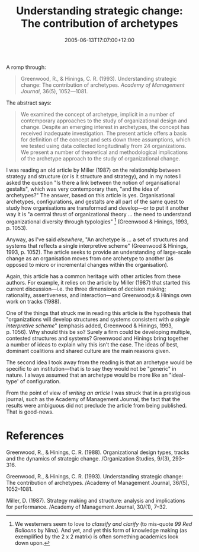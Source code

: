 #+title: Understanding strategic change: The contribution of archetypes
#+slug: understanding-strategic-change-the-contribution-of-archetypes
#+date: 2005-06-13T17:07:00+12:00
#+lastmod: 2005-06-13T17:07:00+12:00
#+categories[]: Research
#+tags[]: PSFs
#+draft: False

A romp through:

#+BEGIN_QUOTE

Greenwood, R., & Hinings, C. R. (1993). Understanding strategic change: The contribution of archetypes. /Academy of Management Journal/, 36(5), 1052---1081.

#+END_QUOTE

The abstract says:

#+BEGIN_QUOTE

We examined the concept of archetype, implicit in a number of contemporary approaches to the study of organizational design and change. Despite an emerging interest in archetypes, the concept has received inadequate investigation. The present article offers a basis for definition of the concept and sets down three assumptions, which we tested using data collected longitudinally from 24 organizations. We present a number of theoretical and methodological implications of the archetype approach to the study of organizational change.

#+END_QUOTE

I was reading an old article by Miller (1987) on the relationship between strategy and structure (or is it structure and strategy), and in my notes I asked the question "Is there a link between the notion of organisational gestalts", which was very contemporary then, "and the idea of archetypes?" The answer, based on this article is yes. Organisational archetypes, configurations, and gestalts are all part of the same quest to study how organisations are transformed and develop---or to put it another way it is "a central thrust of organizational theory ... the need to understand organizational diversity through typologies" [fn::We westerners seem to love to [[{{< relref "20040907-western-and-eastern-thought" >}}][classify and clarify]] (to mis-quote /99 Red Balloons/ by Nina). And yet, and yet this form of knowledge making (as exemplified by the 2 x 2 matrix) is often something academics look down upon.] (Greenwood & Hinings, 1993, p. 1053).

Anyway, as I've said [[{{< relref "20040412-the-structuring-of-organizational-structures" >}}][elsewhere]], "An archetype is ... a set of structures and systems that reflects a single interpretive scheme" (Greenwood & Hinings, 1993, p. 1052). The article seeks to provide an understanding of large-scale change as an organisation moves from one archetype to another (as opposed to micro or incremental changes within the organisation).

Again, this article has a common heritage with other articles from these authors. For example, it relies on the article by Miller (1987) that started this current discussion---i.e. the three dimensions of decision making; rationality, assertiveness, and interaction---and Greenwood;s & Hinings own work on tracks (1988).

One of the things that struck me in reading this article is the hypothesis that "organizations will develop structures and systems consistent with /a single interpretive scheme/" (emphasis added, Greenwood & Hinings, 1993, p. 1056). Why should this be so? Surely a firm could be developing multiple, contested structures and systems? Greenwood and Hinings bring together a number of ideas to explain why this isn't the case. The ideas of best, dominant coalitions and shared culture are the main reasons given.

The second idea I took away from the reading is that an archetype would be specific to an institution---that is to say they would not be "generic" in nature. I always assumed that an archetype would be more like an "ideal-type' of configuration.

From the point of view of /writing an article/ I was struck that in a prestigious journal, such as the Academy of Management Journal, the fact that the results were ambiguous did not preclude the article from being published. That is good-news.

* References

Greenwood, R., & Hinings, C. R. (1988). Organizational design types, tracks and the dynamics of strategic change. /Organization Studies, 9/(3), 293--316.

Greenwood, R., & Hinings, C. R. (1993). Understanding strategic change: The contribution of archetypes. /Academy of Management Journal, 36/(5), 1052--1081.

Miller, D. (1987). Strategy making and structure: analysis and implications for performance. /Academy of Management Journal, 30/(1), 7--32.
